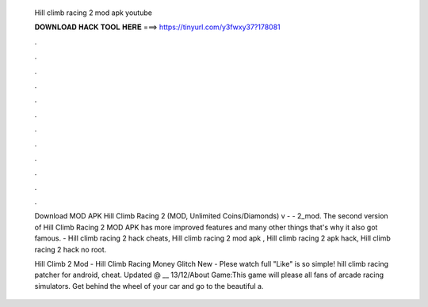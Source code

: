   Hill climb racing 2 mod apk youtube
  
  
  
  𝐃𝐎𝐖𝐍𝐋𝐎𝐀𝐃 𝐇𝐀𝐂𝐊 𝐓𝐎𝐎𝐋 𝐇𝐄𝐑𝐄 ===> https://tinyurl.com/y3fwxy37?178081
  
  
  
  .
  
  
  
  .
  
  
  
  .
  
  
  
  .
  
  
  
  .
  
  
  
  .
  
  
  
  .
  
  
  
  .
  
  
  
  .
  
  
  
  .
  
  
  
  .
  
  
  
  .
  
  Download MOD APK Hill Climb Racing 2 (MOD, Unlimited Coins/Diamonds) v -  - 2_mod. The second version of Hill Climb Racing 2 MOD APK has more improved features and many other things that's why it also got famous. - Hill climb racing 2 hack cheats, Hill climb racing 2 mod apk , Hill climb racing 2 apk hack, Hill climb racing 2 hack no root.
  
  Hill Climb 2 Mod - Hill Climb Racing Money Glitch New - Plese watch full  "Like" is so simple! hill climb racing patcher for android, cheat. Updated @ __ 13/12/About Game:This game will please all fans of arcade racing simulators. Get behind the wheel of your car and go to the beautiful a.

